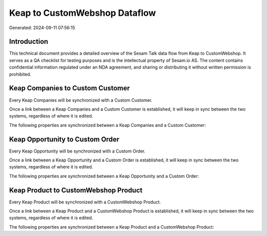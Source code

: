==============================
Keap to CustomWebshop Dataflow
==============================

Generated: 2024-09-11 07:56:15

Introduction
------------

This technical document provides a detailed overview of the Sesam Talk data flow from Keap to CustomWebshop. It serves as a QA checklist for testing purposes and is the intellectual property of Sesam.io AS. The content contains confidential information regulated under an NDA agreement, and sharing or distributing it without written permission is prohibited.

Keap Companies to Custom Customer
---------------------------------
Every Keap Companies will be synchronized with a Custom Customer.

Once a link between a Keap Companies and a Custom Customer is established, it will keep in sync between the two systems, regardless of where it is edited.

The following properties are synchronized between a Keap Companies and a Custom Customer:

.. list-table::
   :header-rows: 1

   * - Keap Companies Property
     - Custom Customer Property
     - Custom Data Type


Keap Opportunity to Custom Order
--------------------------------
Every Keap Opportunity will be synchronized with a Custom Order.

Once a link between a Keap Opportunity and a Custom Order is established, it will keep in sync between the two systems, regardless of where it is edited.

The following properties are synchronized between a Keap Opportunity and a Custom Order:

.. list-table::
   :header-rows: 1

   * - Keap Opportunity Property
     - Custom Order Property
     - Custom Data Type


Keap Product to CustomWebshop Product
-------------------------------------
Every Keap Product will be synchronized with a CustomWebshop Product.

Once a link between a Keap Product and a CustomWebshop Product is established, it will keep in sync between the two systems, regardless of where it is edited.

The following properties are synchronized between a Keap Product and a CustomWebshop Product:

.. list-table::
   :header-rows: 1

   * - Keap Product Property
     - CustomWebshop Product Property
     - CustomWebshop Data Type

